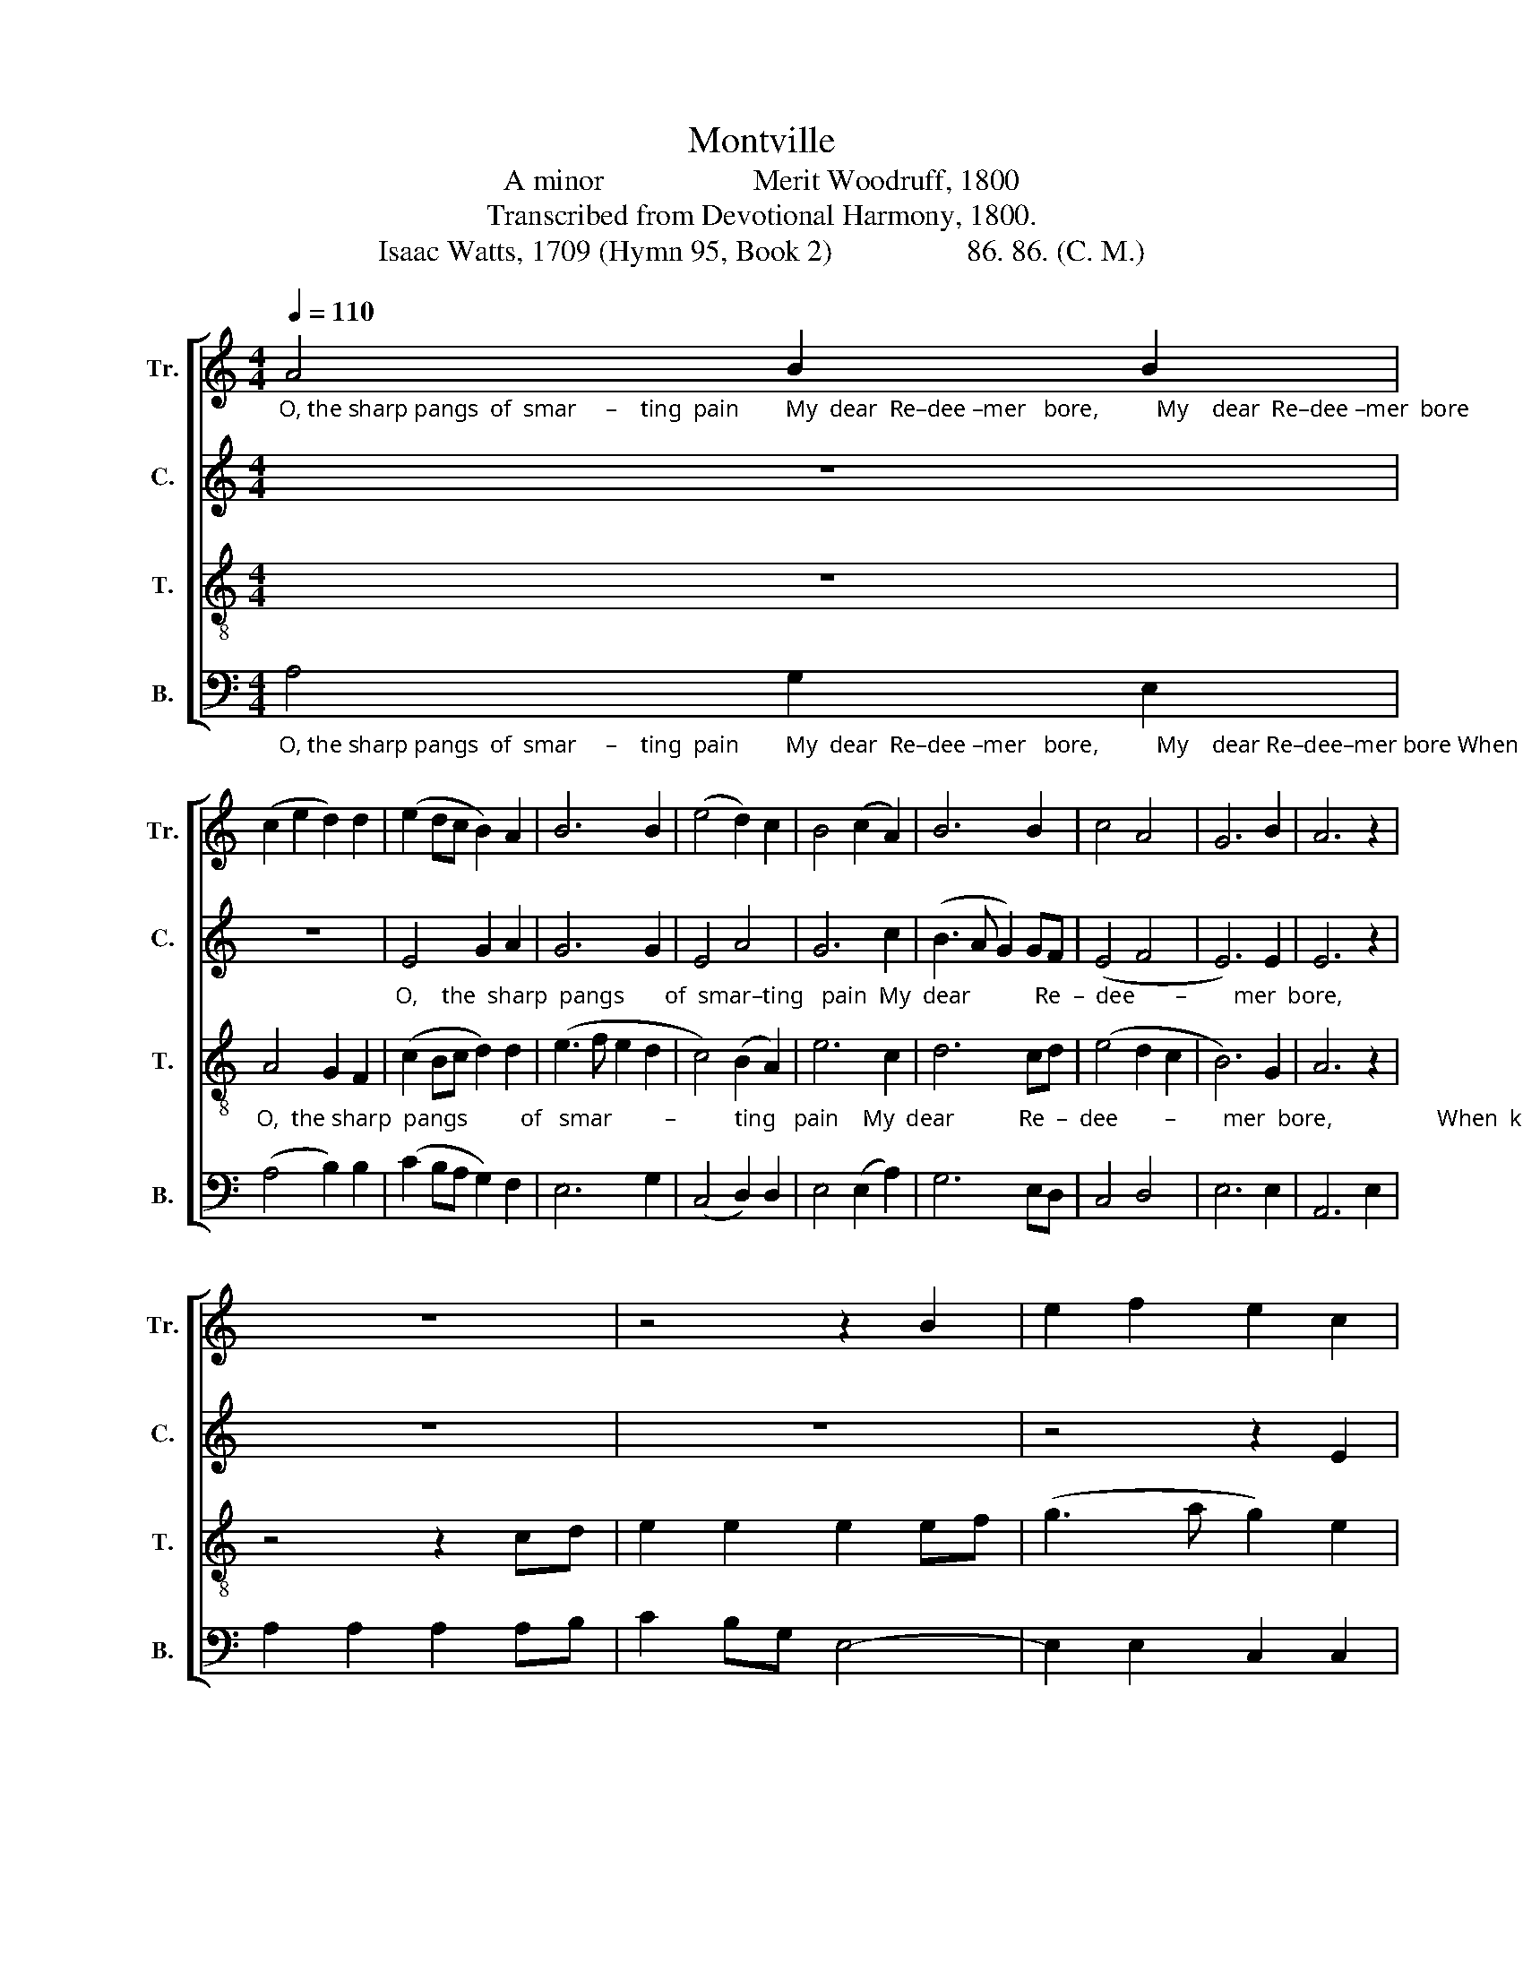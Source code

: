 X:1
T:Montville
T:A minor                    Merit Woodruff, 1800
T:Transcribed from Devotional Harmony, 1800.
T:Isaac Watts, 1709 (Hymn 95, Book 2)                  86. 86. (C. M.)
%%score [ 1 2 3 4 ]
L:1/8
Q:1/4=110
M:4/4
K:C
V:1 treble nm="Tr." snm="Tr."
V:2 treble nm="C." snm="C."
V:3 treble-8 nm="T." snm="T."
V:4 bass nm="B." snm="B."
V:1
"_O, the sharp pangs  of  smar     –    ting  pain        My  dear  Re–dee –mer   bore,          My    dear  Re–dee –mer  bore                                               When knotty whips and" A4 B2 B2 | %1
 (c2 e2 d2) d2 | (e2 dc B2) A2 | B6 B2 | (e4 d2) c2 | B4 (c2 A2) | B6 B2 | c4 A4 | G6 B2 | A6 z2 | %10
 z8 | z4 z2 B2 | e2 f2 e2 c2 | %13
"_ragged thorns His sacred bo –dy  tore!  His  sa  –  cred     bo      –      dy   tore!" A2 c2 B2 G2 | %14
 c2 A2 B2 c2 | e6 f2 | e4 (c2 A2) | (G3 A B2) c2 | A8 |] %19
V:2
 z8 | z8 | %2
"_O,    the  sharp  pangs       of  smar–ting   pain  My  dear           Re  –  dee       –        mer  bore,                                                                             When" E4 G2 A2 | %3
 G6 G2 | E4 A4 | G6 c2 | (B3 A G2) GF | (E4 F4 | E6) E2 | E6 z2 | z8 | z8 | z4 z2 E2 | %13
"_knotty whips and ragged  thorns            His  sa  –  cred    bo       –       dy   tore!" E2 E2 G2 E2 | %14
 A2 EF G4- | G6 A2 | G4 F4 | E6 E2 | E8 |] %19
V:3
 z8 | %1
"_O,  the sharp  pangs         of   smar         –          ting   pain    My  dear           Re  –  dee        –        mer  bore,                  When  knotty whips and  rag    –     ged" A4 G2 F2 | %2
 (c2 Bc d2) d2 | (e3 f e2 d2 | c4) (B2 A2) | e6 c2 | d6 cd | (e4 d2 c2 | B6) G2 | A6 z2 | %10
 z4 z2 cd | e2 e2 e2 ef | (g3 a g2) e2 | %13
"_thorns      His  sa – cred  bo –dy  tore!  His  sa  –  cred    bo       –       dy   tore!" (c2 e2 d2) c2 | %14
 c2 A2 G2 A2 | E6 G2 | c4 (A2 c2) | B6 G2 | A8 |] %19
V:4
"_O, the sharp pangs  of  smar     –    ting  pain        My  dear  Re–dee –mer   bore,          My    dear Re–dee–mer bore When knotty whips and ragged thorns,   When knotty" A,4 G,2 E,2 | %1
 (A,4 B,2) B,2 | (C2 B,A, G,2) F,2 | E,6 G,2 | (C,4 D,2) D,2 | E,4 (E,2 A,2) | G,6 E,D, | C,4 D,4 | %8
 E,6 E,2 | A,,6 E,2 | A,2 A,2 A,2 A,B, | C2 B,G, E,4- | E,2 E,2 C,2 C,2 | %13
"_whips and rag – ged      thorns              His   sa  –  cred   bo       –       dy   tore!" C,2 C,2 G,4 | %14
 A,4 E,4- | E,6 D,2 | C,4 D,4 | E,6 E,2 | A,,8 |] %19


